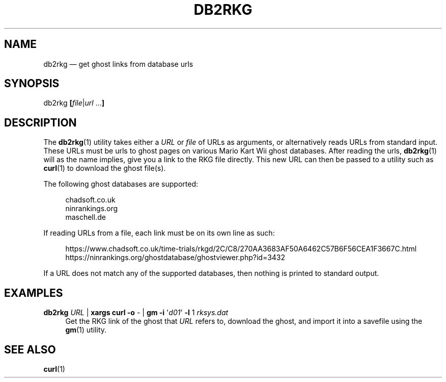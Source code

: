 .TH "DB2RKG" "1" "2021-07-02" "1.0" "General Commands Manual"
.SH NAME
db2rkg — get ghost links from database urls
.SH SYNOPSIS
db2rkg \fB[\fR\fIfile\fR|\fIurl \fR.\|.\|.\fB]\fR
.SH DESCRIPTION
The \fBdb2rkg\fR(1) utility takes either a \fIURL\fR or \fIfile\fR of URLs as arguments, or alternatively
reads URLs from standard input. These URLs must be urls to ghost pages on various Mario Kart Wii
ghost databases. After reading the urls, \fBdb2rkg\fR(1) will as the name implies, give you a link to
the RKG file directly. This new URL can then be passed to a utility such as \fBcurl\fR(1) to download
the ghost file(s).
.PP
The following ghost databases are supported:
.PP
.RS 4
chadsoft.co.uk
.br
ninrankings.org
.br
maschell.de
.RS -4
.PP
If reading URLs from a file, each link must be on its own line as such:
.PP
.RS 4
.EX
https://www.chadsoft.co.uk/time\-trials/rkgd/2C/C8/270AA3683AF50A6462C57B6F56CEA1F3667C.html
https://ninrankings.org/ghostdatabase/ghostviewer.php?id=3432
.EE
.RS -4
.PP
If a URL does not match any of the supported databases, then nothing is printed to standard output.
.SH EXAMPLES
\fBdb2rkg\fR \fIURL\fR | \fBxargs curl \-o\fR \- | \fBgm \-i\fR \(aq\fId01\fR\(aq \fB\-l\fR 1 \fIrksys.dat\fR
.RS 4
Get the RKG link of the ghost that \fIURL\fR refers to, download the ghost, and import it into a
savefile using the \fBgm\fR(1) utility.
.RS -4
.SH SEE ALSO
\fBcurl\fR(1)
